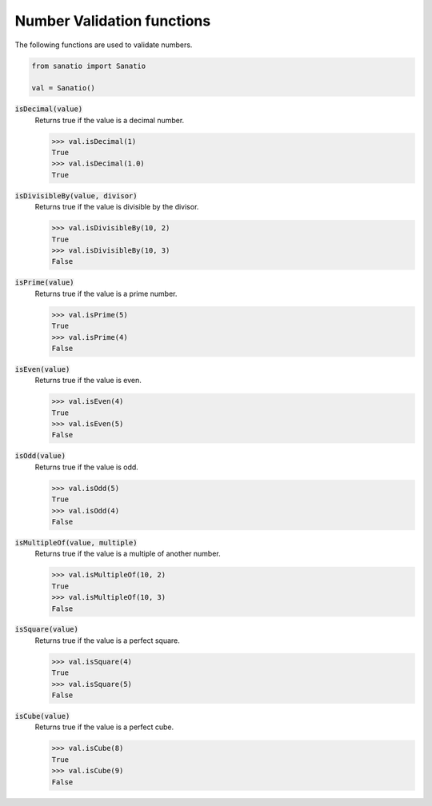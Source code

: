 Number Validation functions
===========================

The following functions are used to validate numbers.

.. code:: python
    
    from sanatio import Sanatio

    val = Sanatio()

:code:`isDecimal(value)`
    Returns true if the value is a decimal number.

    >>> val.isDecimal(1)
    True
    >>> val.isDecimal(1.0)
    True

:code:`isDivisibleBy(value, divisor)`
    Returns true if the value is divisible by the divisor.

    >>> val.isDivisibleBy(10, 2)
    True
    >>> val.isDivisibleBy(10, 3)
    False

:code:`isPrime(value)`
    Returns true if the value is a prime number.

    >>> val.isPrime(5)
    True
    >>> val.isPrime(4)
    False

:code:`isEven(value)`
    Returns true if the value is even.

    >>> val.isEven(4)
    True
    >>> val.isEven(5)
    False

:code:`isOdd(value)`
    Returns true if the value is odd.

    >>> val.isOdd(5)
    True
    >>> val.isOdd(4)
    False

:code:`isMultipleOf(value, multiple)`
    Returns true if the value is a multiple of another number.

    >>> val.isMultipleOf(10, 2)
    True
    >>> val.isMultipleOf(10, 3)
    False

:code:`isSquare(value)`
    Returns true if the value is a perfect square.

    >>> val.isSquare(4)
    True
    >>> val.isSquare(5)
    False

:code:`isCube(value)`
    Returns true if the value is a perfect cube.

    >>> val.isCube(8)
    True
    >>> val.isCube(9)
    False